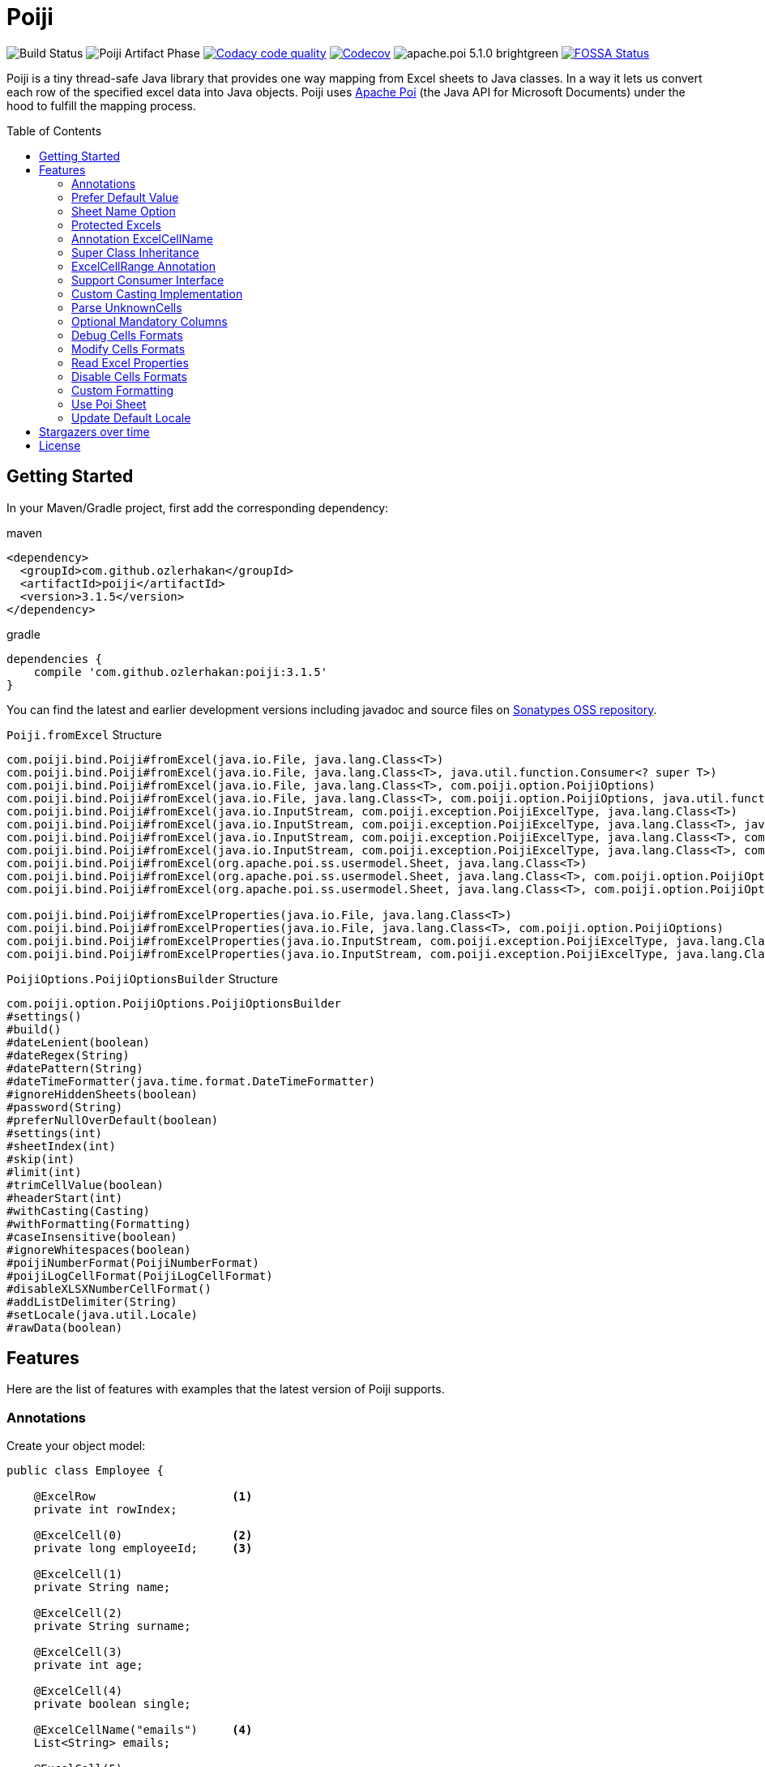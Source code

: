 :toc: macro
:toclevels: 2

= Poiji
:version: v3.1.5
:branch: 3.1.5

image:https://github.com/ozlerhakan/poiji/actions/workflows/maven.yml/badge.svg["Build Status"] image:https://github.com/ozlerhakan/poiji/actions/workflows/maven-publish.yml/badge.svg?branch=v3.1.4[Poiji Artifact Phase] image:https://app.codacy.com/project/badge/Grade/64f7e2cb9e604807b62334a4cfc3952d["Codacy code quality", link="https://www.codacy.com/gh/ozlerhakan/poiji/dashboard?utm_source=github.com&utm_medium=referral&utm_content=ozlerhakan/poiji&utm_campaign=Badge_Grade"]
image:https://codecov.io/gh/ozlerhakan/poiji/branch/{branch}/graph/badge.svg?token=MN6V6xOWBq["Codecov", link="https://codecov.io/gh/ozlerhakan/poiji"] image:https://img.shields.io/badge/apache.poi-5.1.0-brightgreen.svg[] image:https://app.fossa.com/api/projects/git%2Bgithub.com%2Fozlerhakan%2Fpoiji.svg?type=shield["FOSSA Status", link="https://app.fossa.com/projects/git%2Bgithub.com%2Fozlerhakan%2Fpoiji?ref=badge_shield"]

Poiji is a tiny thread-safe Java library that provides one way mapping from Excel sheets to Java classes. In a way it lets us convert each row of the specified excel data into Java objects. Poiji uses https://poi.apache.org/[Apache Poi] (the Java API for Microsoft Documents) under the hood to fulfill the mapping process.

[%collapsible]
toc::[]

== Getting Started


In your Maven/Gradle project, first add the corresponding dependency:

.maven
[source,xml]
----
<dependency>
  <groupId>com.github.ozlerhakan</groupId>
  <artifactId>poiji</artifactId>
  <version>3.1.5</version>
</dependency>
----

.gradle
[source,groovy]
----
dependencies {
    compile 'com.github.ozlerhakan:poiji:3.1.5'
}
----

You can find the latest and earlier development versions including javadoc and source files on https://oss.sonatype.org/content/groups/public/com/github/ozlerhakan/poiji/[Sonatypes OSS repository].

.`Poiji.fromExcel` Structure
----
com.poiji.bind.Poiji#fromExcel(java.io.File, java.lang.Class<T>)
com.poiji.bind.Poiji#fromExcel(java.io.File, java.lang.Class<T>, java.util.function.Consumer<? super T>)
com.poiji.bind.Poiji#fromExcel(java.io.File, java.lang.Class<T>, com.poiji.option.PoijiOptions)
com.poiji.bind.Poiji#fromExcel(java.io.File, java.lang.Class<T>, com.poiji.option.PoijiOptions, java.util.function.Consumer<? super T>)
com.poiji.bind.Poiji#fromExcel(java.io.InputStream, com.poiji.exception.PoijiExcelType, java.lang.Class<T>)
com.poiji.bind.Poiji#fromExcel(java.io.InputStream, com.poiji.exception.PoijiExcelType, java.lang.Class<T>, java.util.function.Consumer<? super T>)
com.poiji.bind.Poiji#fromExcel(java.io.InputStream, com.poiji.exception.PoijiExcelType, java.lang.Class<T>, com.poiji.option.PoijiOptions)
com.poiji.bind.Poiji#fromExcel(java.io.InputStream, com.poiji.exception.PoijiExcelType, java.lang.Class<T>, com.poiji.option.PoijiOptions, java.util.function.Consumer<? super T>)
com.poiji.bind.Poiji#fromExcel(org.apache.poi.ss.usermodel.Sheet, java.lang.Class<T>)
com.poiji.bind.Poiji#fromExcel(org.apache.poi.ss.usermodel.Sheet, java.lang.Class<T>, com.poiji.option.PoijiOptions)
com.poiji.bind.Poiji#fromExcel(org.apache.poi.ss.usermodel.Sheet, java.lang.Class<T>, com.poiji.option.PoijiOptions, java.util.function.Consumer<? super T>)

com.poiji.bind.Poiji#fromExcelProperties(java.io.File, java.lang.Class<T>)
com.poiji.bind.Poiji#fromExcelProperties(java.io.File, java.lang.Class<T>, com.poiji.option.PoijiOptions)
com.poiji.bind.Poiji#fromExcelProperties(java.io.InputStream, com.poiji.exception.PoijiExcelType, java.lang.Class<T>)
com.poiji.bind.Poiji#fromExcelProperties(java.io.InputStream, com.poiji.exception.PoijiExcelType, java.lang.Class<T>, com.poiji.option.PoijiOptions)
----

.`PoijiOptions.PoijiOptionsBuilder` Structure
----
com.poiji.option.PoijiOptions.PoijiOptionsBuilder
#settings()
#build()
#dateLenient(boolean)
#dateRegex(String)
#datePattern(String)
#dateTimeFormatter(java.time.format.DateTimeFormatter)
#ignoreHiddenSheets(boolean)
#password(String)
#preferNullOverDefault(boolean)
#settings(int)
#sheetIndex(int)
#skip(int)
#limit(int)
#trimCellValue(boolean)
#headerStart(int)
#withCasting(Casting)
#withFormatting(Formatting)
#caseInsensitive(boolean)
#ignoreWhitespaces(boolean)
#poijiNumberFormat(PoijiNumberFormat)
#poijiLogCellFormat(PoijiLogCellFormat)
#disableXLSXNumberCellFormat()
#addListDelimiter(String)
#setLocale(java.util.Locale)
#rawData(boolean)
----

== Features

Here are the list of features with examples that the latest version of Poiji supports.

=== Annotations

Create your object model:

[source,java]
----
public class Employee {

    @ExcelRow                    <1>
    private int rowIndex;

    @ExcelCell(0)                <2>
    private long employeeId;     <3>

    @ExcelCell(1)
    private String name;

    @ExcelCell(2)
    private String surname;

    @ExcelCell(3)
    private int age;

    @ExcelCell(4)
    private boolean single;

    @ExcelCellName("emails")     <4>
    List<String> emails;

    @ExcelCell(5)
    List<BigDecimal> bills;

    //no need getters/setters to map excel cells to fields
}
----
<1> Optionally, we can access the index of each row item by using the `ExcelRow` annotation. Annotated variable should be of type `int`, `double`, `float` or `long`.
<2> A field must be annotated with `@ExcelCell` along with its property in order to get the value from the right coordinate in the target excel sheet.
<3> An annotated field can be either protected, private or public modifier. The field may be either of `boolean`, `int`, `long`, `float`, `double`, or their wrapper classes. You can add a field of `java.util.Date`, `java.time.LocalDate`, `java.time.LocalDateTime` and `String` as well.
<4> If one column contains multiple value, you can get them using a List field. A List field can store items which is of type `BigDecimal`, `Long`, `Double`, `Float`, `Integer`, `Boolean` and `String`.

This is the excel file (`employees.xlsx`) we want to map to a list of `Employee` instance:

|===
|ID | NAME |SURNAME |AGE |SINGLE |BILLS | EMAILS

|123923
|Joe
|Doe
|30
|TRUE
|123,10;99.99
|joe@doe.com;joedoe@gmail.com

|123123
|Sophie
|Derue
|20
|TRUE
|1022
|sophie.derue@gmail.com;sophie@derue.com

|135923
|Paul
|Raul
|31
|FALSE
|73,25;70
|paul.raul@gmail.com;paul@raul.com
|===

The snippet below shows how to obtain the excel data using `Poiji`.

[source,java]
----
PoijiOptions options = PoijiOptions.PoijiOptionsBuilder.settings()
        .addListDelimiter(";") <1>
        .build();
List<Employee> employees = Poiji.fromExcel(new File("employees.xls"), Employee.class, options);
// alternatively
InputStream stream = new FileInputStream(new File("employees.xls"))
List<Employee> employees = Poiji.fromExcel(stream, PoijiExcelType.XLS, Employee.class, options);

employees.size();
// 3
Employee firstEmployee = employees.get(0);
// Employee{rowIndex=1, employeeId=123923, name='Joe', surname='Doe', age=30, single=true, emails=[joe@doe.com, joedoe@gmail.com], biils=[123,10, 99.99]}
----
<1> By default the delimiter/separator is `,` to split items in a cell. There is an option to change this behavior. Since we use `;` between items, we need to tell Poiji to use `;` as a separator.

By default, Poiji ignores the header row of the excel data. If you want to ignore the first row of data, you need to use `PoijiOptions`.

[source,java]
----
PoijiOptions options = PoijiOptionsBuilder.settings(1).build(); // we eliminate Joe Doe.
List<Employee> employees = Poiji.fromExcel(new File("employees.xls"), Employee.class, options);
Employee firstEmployee = employees.get(0);
// Employee{rowIndex=2, employeeId=123123, name='Sophie', surname='Derue', age=20, single=true, emails=[sophie.derue@gmail.com, sophie@derue.com], biils=[1022]}
----

By default, Poiji selects the first sheet of an excel file. You can override this behaviour like below:

[source,java]
----
PoijiOptions options = PoijiOptionsBuilder.settings()
                       .sheetIndex(1) <1>
                       .build();
----
1. Poiji should look at the second (zero-based index) sheet of your excel file.

=== Prefer Default Value

If you want a date field to return `null` rather than a default date, use `PoijiOptionsBuilder` with the `preferNullOverDefault` method as follows:

[source,java]
----
PoijiOptions options = PoijiOptionsBuilder.settings()
                       .preferNullOverDefault(true) <1>
                       .build();
----
1. a field that is of type either `java.util.Date`, `Float`, `Double`, `Integer`, `Long` or `String` will have a `null` value.

=== Sheet Name Option

Poiji allows specifying the sheet name using annotation

[source,java]
----
@ExcelSheet("Sheet2")  (1)
public class Student {

    @ExcelCell(0)
    private String name;

    @ExcelCell(1)
    private String id;

    @ExcelCell(2)
    private String phone;


    @Override
    public String toString() {
        return "Student {" +
                " name=" + name +
                ", id=" + id + "'" +
                ", phone='" + phone + "'" +
                '}';
    }
}
----
<1> With the `ExcelSheet` annotation we are configuring the name of the sheet to read data from. The other sheets will be ignored.

=== Protected Excels

Consider that your excel file is protected with a password, you can define the password via `PoijiOptionsBuilder` to read rows:

----
PoijiOptions options = PoijiOptionsBuilder.settings()
                    .password("1234")
                    .build();
List<Employee> employees = Poiji.fromExcel(new File("employees.xls"), Employee.class, options);
----

=== Annotation ExcelCellName

Using `ExcelCellName`, we can read the values by column names directly.

[source,java]
----
public class Person {

    @ExcelCellName("Name")  <1>
    protected String name;

    @ExcelCellName("Address")
    protected String address;

    @ExcelCellName("Age")
    protected int age;

    @ExcelCellName("Email")
    protected String email;

}
----
1. We need to specify the `name` of the column for which the corresponding value is looked. By default, `@ExcelCellName` is case-sensitive and the excel file should't contain duplicated column names. However, you can manipulate this feature using `PoijiOptionsBuilder#caseInsensitive(boolean)` and you can ignore white spaces using `PoijiOptionsBuilder#ignoreWhitespaces(boolean)`.

For example, here is the excel (`person.xls`) file we want to use:

|===
| Name |Address |Age |Email

|Joe
|San Francisco, CA
|30
|joe@doe.com

|Sophie
|Costa Mesa, CA
|20
|sophie@doe.com

|===

[source,java]
----
List<Person> people = Poiji.fromExcel(new File("person.xls"), Person.class);
people.size();
// 2
Person person = people.get(0);
// Joe
// San Francisco, CA
// 30
// joe@doe.com
----

Given that the first column always stands for the names of people, you're able to combine the `ExcelCell` annotation with `ExcelCellName` in your object model:

[source,java]
----
public class Person {

    @ExcelCell(0)
    protected String name;

    @ExcelCellName("Address")
    protected String address;

    @ExcelCellName("Age")
    protected int age;

    @ExcelCellName("Email")
    protected String email;

}
----

=== Super Class Inheritance

Your object model may be derived from a super class:

[source,java]
----
public abstract class Vehicle {

    @ExcelCell(0)
    protected String name;

    @ExcelCell(1)
    protected int year;
}

public class Car extends Vehicle {

    @ExcelCell(2)
    private int nOfSeats;
}
----

and you want to map the table (`car.xlsx`) below to Car objects:

|===
|NAME |YEAR |SEATS

|Honda Civic
|2017
|4

|Chevrolet Corvette
|2017
|2
|===

Using Poiji, you can map the annotated field(s) of super class(es) of the target class like so:

[source,java]
----
List<Car> cars = Poiji.fromExcel(new File("cars.xls"), Car.class);
cars.size();
// 2
Car car = cars.get(0);
// Honda Civic
// 2017
// 4
----

=== ExcelCellRange Annotation

Consider you have a table like below:

|===
.2+|No. 5+|Personal Information 3+| Credit Card Information
|Name | Age | City | State | Zip Code | Card Type | Last 4 Digits | Expiration Date

|1
|John Doe
|21
|Vienna
|Virginia
|22349
|VISA
|1234
|Jan-21

|2
|Jane Doe
|28
|Greenbelt
|Maryland
|20993
|MasterCard
|2345
|Jun-22

|3
|Paul Ryan
|19
|Alexandria
|Virginia
|22312
|JCB
|4567
|Oct-24

|===

The `ExcelCellRange` annotation lets us aggregate a range of information in one object model. In this case, we collect the data in `PersonCreditInfo` plus details of the person in `PersonInfo` and for the credit card in `CardInfo`:

[source,java]
----
public class PersonCreditInfo {

    @ExcelCellName("No.")
    private Integer no;

    @ExcelCellRange
    private PersonInfo personInfo;

    @ExcelCellRange
    private CardInfo cardInfo;

    public static class PersonInfo {
        @ExcelCellName("Name")
        private String name;
        @ExcelCellName("Age")
        private Integer age;
        @ExcelCellName("City")
        private String city;
        @ExcelCellName("State")
        private String state;
        @ExcelCellName("Zip Code")
        private String zipCode;
    }

    public static class CardInfo {
        @ExcelCellName("Card Type")
        private String type;
        @ExcelCellName("Last 4 Digits")
        private String last4Digits;
        @ExcelCellName("Expiration Date")
        private String expirationDate;
    }
}
----

Using the conventional way, we can retrieve the data using `Poiji.fromExcel`:

[source,java]
----
PoijiOptions options = PoijiOptions.PoijiOptionsBuilder.settings().headerCount(2).build();
List<PersonCreditInfo> actualPersonalCredits = Poiji.fromExcel(new File(path), PersonCreditInfo.class, options);

PersonCreditInfo personCreditInfo1 = actualPersonalCredits.get(0);
PersonCreditInfo.PersonInfo expectedPerson1 = personCreditInfo1.getPersonInfo();
PersonCreditInfo.CardInfo expectedCard1 = personCreditInfo1.getCardInfo();
----

=== Support Consumer Interface

Poiji supports Consumer Interface. As https://github.com/ozlerhakan/poiji/pull/39#issuecomment-409521808[@fmarazita] explained the usage, there are several benefits of having a Consumer:

1. Huge excel file ( without you have all in memory)
2. Run time processing/filtering data
3. DB batch insertion

For example, we have a Calculation entity class and want to insert each row into a database while retrieving:

[source, java]
----
class Calculation {

  @ExcelCell(0)
  String name

  @ExcelCell(1)
  int a

  @ExcelCell(2)
  int b

  public int getA(){
    return a;
  }

  public int getB(){
    return b;
  }

  public int getName(){
    return name;
  }

}
----

[source, java]
----
File fileCalculation = new File(example.xlsx);

PoijiOptions options = PoijiOptionsBuilder.settings().sheetIndex(1).build();

Poiji.fromExcel(fileCalculation, Calculation.class, options, this::dbInsertion);

private void dbInsertion(Calculation siCalculation) {
  int value= siCalculation.getA() + siCalculation.getB();
  String name = siCalculation.getName();
  insertDB(name , value);
}
----

=== Custom Casting Implementation

You can create your own casting implementation without relying on the default Poiji casting configuration using the `Casting` interface.

[source,java]
----
public class MyCasting implements Casting {
    @Override
    public Object castValue(Class<?> fieldType, String value, PoijiOptions options) {
       return value.trim();
    }
}

public class Person {

    @ExcelCell(0)
    protected String employeeId;

    @ExcelCell(1)
    protected String name;

    @ExcelCell(2)
    protected String surname;

}
----

Then you can add your custom implementation with the `withCasting` method:

[source,java]
----
 PoijiOptions options = PoijiOptions.PoijiOptionsBuilder.settings()
                .withCasting(new MyCasting())
                .build();

List<Person> people = Poiji.fromExcel(excel, Person.class, options);
----

=== Parse UnknownCells

You can annotate a `Map<String, String>` with `@ExcelUnknownCells` to parse all entries,
which are not mapped in any other way (for example by index or by name).

This is our object model:

[source,java]
----
public class MusicTrack {

    @ExcelCellName("ID")
    private String employeeId;

    @ExcelCellName("AUTHOR")
    private String author;

    @ExcelCellName("NAME")
    private String name;

    @ExcelUnknownCells
    private Map<String, String> unknownCells;

}
----

This is the excel file we want to parse:

|===
|ID | AUTHOR |NAME |ENCODING |BITRATE

|123923
|Joe Doe
|The example song
|mp3
|256

|56437
|Jane Doe
|The random song
|flac
|1500
|===

The object corresponding to the first row of the excel sheet then has a map with `{ENCODING=mp3, BITRATE=256}`
and the one for the second row has `{ENCODING=flac, BITRATE=1500}`. 

Note that If you use the `PoijiOptionsBuilder#caseInsensitive(true)` option, the ExcelUnknownCells map will be parsed with lowercase.

=== Optional Mandatory Columns

By default `@ExcelCellName` and `@ExcelCell` expect their related excel columns exist in a given excel file, otherwise a `HeaderMissingException` will be thrown.

You can change this behavior by using the `mandatory` parameter on each annotation:

----
@ExcelCellName(value = "COLUMN NAME", mandatory = false)
String missingColumn;

@ExcelCell(value = COLUMN_INDEX, mandatory = false)
String missingColumn;
----

=== Debug Cells Formats

We can observe each cell format of a given excel file. Assume that we have an excel file like below:

|===
|Date
|12/31/2020 12.00 AM
|===

We can get all the list of cell formats using `PoijiLogCellFormat` with `PoijiOptions`:

----
PoijiLogCellFormat log = new PoijiLogCellFormat();
PoijiOptions options = PoijiOptions.PoijiOptionsBuilder.settings()
        .poijiCellFormat(log)
        .build();
List<Model> dates = Poiji.fromExcel(stream, poijiExcelType, Model.class, options);

Model model = rows.get(0)
model.getDate();
// 12.00
----

Hmm, It looks like we did not achieve the correct date format since we get the date value as (`12.00`). Let's see how internally the excel file is being parsed via `PoijiLogCellFormat`:

----
List<InternalCellFormat> formats = log.formats();
InternalCellFormat cell10 = formats.get(1);

cell10.getFormatString()
// mm:ss.0
cell10.getFormatIndex()
// 47
----

Now that we know the reason of why we don't see the expected date value, it's because the default format of the date cell is the `mm:ss.0` format with a given index 47, we need to change the default format of index (i.e. `47`). This format was automatically assigned to the cell having a number, but almost certainly with a special style or format. Note that this option should be used for debugging purpose only.

=== Modify Cells Formats

We can change the default format of a cell using `PoijiNumberFormat`. Recall `Debug Cells Formats`, we are unable to see the correct cell format, what's more the excel file uses another format which we do not want to.

|===
|Date
|12/31/2020 12.00 AM
|===

Using `PoijiNumberFormat` option, we are able to change the behavior of the format of a specific index:

----
PoijiNumberFormat numberFormat = new PoijiNumberFormat();
numberFormat.putNumberFormat((short) 47, "mm/dd/yyyy hh.mm aa");

PoijiOptions options = PoijiOptions.PoijiOptionsBuilder.settings()
        .poijiNumberFormat(numberFormat)
        .build();

List<Model> rows = Poiji.fromExcel(stream, poijiExcelType, Model.class, options);

Model model = rows.get(0)
model.getDate();
// 12/31/2020 12.00 AM  <1>
----
1. Voila!

We know that the index 47 uses the format `mm:ss.0` by default in the given excel file, thus we're able to override its format with `mm/dd/yyyy hh.mm aa` using the `putNumberFormat` method.

=== Read Excel Properties

It is possible to read excel properties from xlsx files. To achieve that, create a class with fields annotated with `@ExcelProperty`.

Example:

[source,java]
----
public class ExcelProperties {
    @ExcelProperty
    private String title;

    @ExcelProperty
    private String customProperty;
}
----

The field name corresponds to the name of the property inside the Excel file.
To use a different one than the field name, you can specify a `propertyName` (e.g. `@ExcelProperty(propertyName = "customPropertyName")`)

The list of built-in (e.g. non-custom) properties in an Excel file, which can be read by Poiji can be found in the class `DefaultExcelProperties`.

Poiji can only read Text properties from an Excel file, so you have to use a `String` to read them.
This does not apply to "modified", "lastPrinted" and "created", which are deserialized into a `Date`.


=== Disable Cells Formats

Consider we have a xls or xlsx excel file like below:

|===
|Amount
|25,00
|(50,00)
|(65,00)
|===

Since we use a cell format on line 4 and 5 (i.e. `(50,00)` and `(65,00)`), we don't want to see the formatted value of each cell after processing. In order to do that, we can use `@DisableCellFormatXLS` on a field if the file ends with `xls` or `disableXLSXNumberCellFormat()` for xlsx files using `PoijiOptions`.

.xls files
----
public class TestInfo {
    @ExcelCell(0)
    @DisableCellFormatXLS <1>
    public BigDecimal amount;
}
----
1. we only disable cell formats on the specified column.

.xlsx files
----
public class TestInfo {
    @ExcelCell(0)
    private BigDecimal amount;
}

PoijiOptions options = PoijiOptions.PoijiOptionsBuilder.settings()
                .disableXLSXNumberCellFormat() <1>
                .build();
----
1. when disabling *number* cell format, we disable it in the entire cells for xlsx files.

and let Poiji ignores the cell formats:

----
List<TestInfo> result = Poiji.fromExcel(new File(path), TestInfo.class, options); <1>

result.get(1).amount
// -50
----
1. Add `options`, if your excel is xlsx file.

=== Custom Formatting

You can create your own formatting implementation without relying on the default Poiji formatting configuration using the `Formatting` interface.

[source,java]
----
public class MyFormatting implements Formatting {
    @Override
    public String transform(PoijiOptions options, String value) {
        return value.toUpperCase().trim(); <1>
    }
}

public class Person {

    @ExcelCellName("ID")
    protected String employeeId;

    @ExcelCellName("NAME")
    protected String name;

    @ExcelCellName("SURNAME")
    protected String surname;

}
----
<1> Suppose that all the header names of an excel file have different formatting. Using custom formatting, we are able to look at headers with a custom format. All the headers will be uppercase and don't have white spaces before and after.

Then you can add your custom implementation with the `withFormatting` method:

[source,java]
----
PoijiOptions options = PoijiOptions.PoijiOptionsBuilder.settings()
                .withFormatting(new MyFormatting())
                .build();
List<Person> people = Poiji.fromExcel(excel, Person.class, options);
----

=== Use Poi Sheet

Poiji accepts excel records via Poi Sheet object as well:

[source,java]
----
File file = new File("/tmp/file.xlsx");
FileInputStream fileInputStream = new FileInputStream(file);
Workbook workbook = new XSSFWorkbook(fileInputStream);
Sheet sheet = workbook.getSheetAt(0);

List<Model> result = Poiji.fromExcel(sheet, Model.class);
----

=== Update Default Locale

For parsing numbers and dates java.lang.Locale is used. Also Apache Poi uses the Locale for parsing.
As default, Poij uses Locale.US irrespective of Locale used on the running system. If you want to change that
you can use a option to pass the Locale to be used like shown below.

In this example the Jvm default locale is used. Beware that if your code run's on a other Jvm with another Locale set as default parsing could give different results. Better is to use a fixed locale.
Also be aware of differences how Locales behave between Java 8 and 9+. For example AM/PM in Locale.GERMANY is displayed as AM/PM in Java 8 but Vorn./Nam. in Java 9 or higher.
This is due to the changes in Java 9. See https://openjdk.java.net/jeps/252[JEP-252] for more details.

[source,java]
----
PoijiOptions options = PoijiOptions.PoijiOptionsBuilder.settings()
                .setLocale(Locale.getDefault())
                .build();
----

== Stargazers over time

image:https://starchart.cc/ozlerhakan/poiji.svg["Stargazers over time", link="https://starchart.cc/ozlerhakan/poiji"]

== License

image:https://app.fossa.com/api/projects/git%2Bgithub.com%2Fozlerhakan%2Fpoiji.svg?type=large["FOSSA Status", link="https://app.fossa.com/projects/git%2Bgithub.com%2Fozlerhakan%2Fpoiji?ref=badge_large"]
